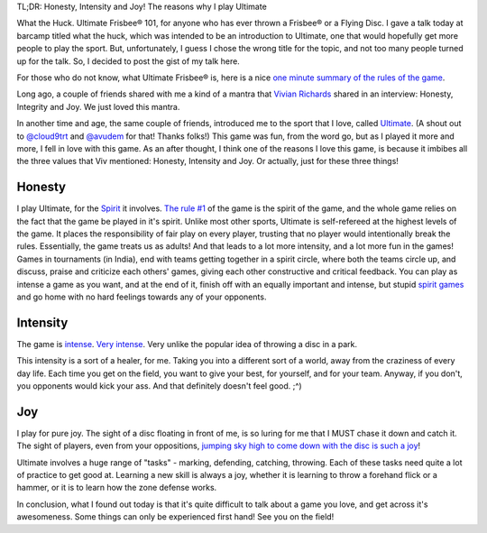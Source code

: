 .. description: For anyone who has ever thrown a Frisbee®/ Flying Disc.
.. tags: talk, barcamp, ultimate, introduction
.. title: What the Huck!
.. link:
.. author: punchagan
.. date: 2013/09/30 01:00:00
.. slug: what-the-huck

TL;DR: Honesty, Intensity and Joy!  The reasons why I play Ultimate

What the Huck.  Ultimate Frisbee® 101, for anyone who has ever thrown
a Frisbee® or a Flying Disc.  I gave a talk today at barcamp titled
what the huck, which was intended to be an introduction to Ultimate,
one that would hopefully get more people to play the sport.  But,
unfortunately, I guess I chose the wrong title for the topic, and not
too many people turned up for the talk.  So, I decided to post the
gist of my talk here.

For those who do not know, what Ultimate Frisbee® is, here is a nice
`one minute summary of the rules of the game
<http://www.youtube.com/watch?v=NhTHzkWoB6A>`_.

Long ago, a couple of friends shared with me a kind of a mantra that
`Vivian Richards <https://en.wikipedia.org/wiki/Vivian_Richards>`_
shared in an interview: Honesty, Integrity and Joy.  We just loved
this mantra.

In another time and age, the same couple of friends, introduced me to
the sport that I love, called `Ultimate
<https://en.wikipedia.org/wiki/Ultimate_(sport)>`_. (A shout out to
`@cloud9trt <https://twitter.com/cloud9trt>`_ and `@avudem
<https://twitter.com/avudem>`__ for that!  Thanks folks!) This game
was fun, from the word go, but as I played it more and more, I fell in
love with this game.  As an after thought, I think one of the reasons
I love this game, is because it imbibes all the three values that Viv
mentioned: Honesty, Intensity and Joy.  Or actually, just for these
three things!

Honesty
-------

I play Ultimate, for the `Spirit
<http://ultimatesport.in/posts/spiritn-spirit-the-keystone-of-ultimate.html>`_
it involves.  `The rule #1
<http://www.wfdf.org/sports/rules-of-play/doc_download/20-rules-of-ultimate>`_
of the game is the spirit of the game, and the whole game relies on
the fact that the game be played in it's spirit.  Unlike most other
sports, Ultimate is self-refereed at the highest levels of the game.
It places the responsibility of fair play on every player, trusting
that no player would intentionally break the rules.  Essentially, the
game treats us as adults!  And that leads to a lot more intensity, and
a lot more fun in the games!  Games in tournaments (in India), end
with teams getting together in a spirit circle, where both the teams
circle up, and discuss, praise and criticize each others' games,
giving each other constructive and critical feedback.  You can play as
intense a game as you want, and at the end of it, finish off with an
equally important and intense, but stupid `spirit games
<http://www.ultipedia.org/wiki/Spirit_games>`_ and go home with no
hard feelings towards any of your opponents.


Intensity
---------

The game is `intense <http://www.youtube.com/watch?v=y9S0l-gQLQs>`_.
`Very intense <http://www.youtube.com/watch?v=cyOjtn9SxP4>`_.  Very
unlike the popular idea of throwing a disc in a park.

This intensity is a sort of a healer, for me.  Taking you into a
different sort of a world, away from the craziness of every day life.
Each time you get on the field, you want to give your best, for
yourself, and for your team.  Anyway, if you don't, you opponents
would kick your ass.  And that definitely doesn't feel good. ;^)

Joy
---

I play for pure joy.  The sight of a disc floating in front of me, is
so luring for me that I MUST chase it down and catch it.  The sight of
players, even from your oppositions, `jumping sky high to come down
with the disc is such a joy
<https://www.facebook.com/photo.php?fbid=703778059638034&set=a.703168979698942.1073741838.633734823309025&type=3&theater>`_!

Ultimate involves a huge range of "tasks" - marking, defending,
catching, throwing.  Each of these tasks need quite a lot of practice
to get good at.  Learning a new skill is always a joy, whether it is
learning to throw a forehand flick or a hammer, or it is to learn how
the zone defense works.


In conclusion, what I found out today is that it's quite difficult to
talk about a game you love, and get across it's awesomeness. Some
things can only be experienced first hand!  See you on the field!
